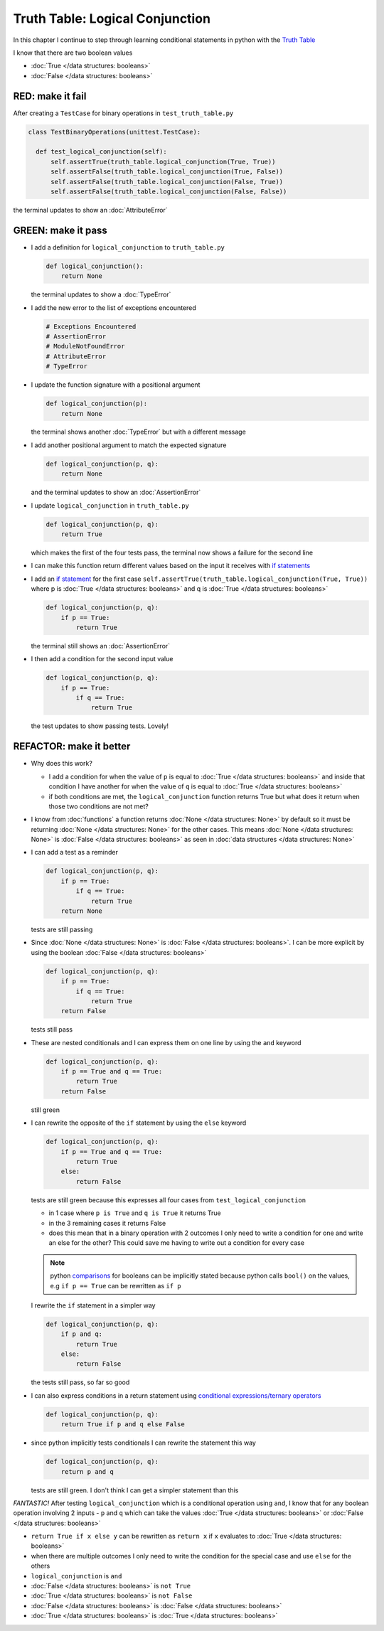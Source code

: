 
Truth Table: Logical Conjunction
================================

In this chapter I continue to step through learning conditional statements in python with the `Truth Table <https://en.wikipedia.org/wiki/Truth_table>`_

I know that there are two boolean values

* :doc:`True </data structures: booleans>`
* :doc:`False </data structures: booleans>`


RED: make it fail
^^^^^^^^^^^^^^^^^

After creating a ``TestCase`` for binary operations in ``test_truth_table.py``

.. code-block:: python



  class TestBinaryOperations(unittest.TestCase):

    def test_logical_conjunction(self):
        self.assertTrue(truth_table.logical_conjunction(True, True))
        self.assertFalse(truth_table.logical_conjunction(True, False))
        self.assertFalse(truth_table.logical_conjunction(False, True))
        self.assertFalse(truth_table.logical_conjunction(False, False))

the terminal updates to show an :doc:`AttributeError`

GREEN: make it pass
^^^^^^^^^^^^^^^^^^^

* I add a definition for ``logical_conjunction`` to ``truth_table.py``

  .. code-block:: python

    def logical_conjunction():
        return None

  the terminal updates to show a :doc:`TypeError`
* I add the new error to the list of exceptions encountered

  .. code-block:: python

    # Exceptions Encountered
    # AssertionError
    # ModuleNotFoundError
    # AttributeError
    # TypeError

* I update the function signature with a positional argument

  .. code-block:: python

    def logical_conjunction(p):
        return None

  the terminal shows another :doc:`TypeError` but with a different message
* I add another positional argument to match the expected signature

  .. code-block:: python

    def logical_conjunction(p, q):
        return None

  and the terminal updates to show an :doc:`AssertionError`
* I update ``logical_conjunction`` in ``truth_table.py``

  .. code-block:: python

    def logical_conjunction(p, q):
        return True

  which makes the first of the four tests pass, the terminal now shows a failure for the second line
* I can make this function return different values based on the input it receives with `if statements <https://docs.python.org/3/tutorial/controlflow.html?highlight=statement#if-statements>`_
* I add an `if statement <https://docs.python.org/3/reference/compound_stmts.html?highlight=return%20true#the-if-statement>`_ for the first case ``self.assertTrue(truth_table.logical_conjunction(True, True))`` where p is :doc:`True </data structures: booleans>` and q is :doc:`True </data structures: booleans>`

  .. code-block:: python

    def logical_conjunction(p, q):
        if p == True:
            return True

  the terminal still shows an :doc:`AssertionError`
* I then add a condition for the second input value

  .. code-block:: python

    def logical_conjunction(p, q):
        if p == True:
            if q == True:
                return True

  the test updates to show passing tests. Lovely!

REFACTOR: make it better
^^^^^^^^^^^^^^^^^^^^^^^^

* Why does this work?

  * I add a condition for when the value of ``p`` is equal to :doc:`True </data structures: booleans>` and inside that condition I have another for when the value of ``q`` is equal to :doc:`True </data structures: booleans>`
  * if both conditions are met, the ``logical_conjunction`` function returns True but what does it return when those two conditions are not met?

* I know from :doc:`functions` a function returns :doc:`None </data structures: None>` by default so it must be returning :doc:`None </data structures: None>` for the other cases. This means :doc:`None </data structures: None>` is :doc:`False </data structures: booleans>` as seen in  :doc:`data structures </data structures: None>`
* I can add a test as a reminder

  .. code-block:: python

      def logical_conjunction(p, q):
          if p == True:
              if q == True:
                  return True
          return None

  tests are still passing
* Since :doc:`None </data structures: None>` is :doc:`False </data structures: booleans>`. I can be more explicit by using the boolean :doc:`False </data structures: booleans>`

  .. code-block:: python

    def logical_conjunction(p, q):
        if p == True:
            if q == True:
                return True
        return False
  tests still pass

* These are nested conditionals and I can express them on one line by using the ``and`` keyword

  .. code-block:: python

    def logical_conjunction(p, q):
        if p == True and q == True:
            return True
        return False

  still green
* I can rewrite the opposite of the ``if`` statement by using the ``else`` keyword

  .. code-block:: python

    def logical_conjunction(p, q):
        if p == True and q == True:
            return True
        else:
            return False

  tests are still green because this expresses all four cases from ``test_logical_conjunction``

  * in 1 case where ``p is True`` and ``q is True`` it returns True
  * in the 3 remaining cases it returns False
  * does this mean that in a binary operation with 2 outcomes I only need to write a condition for one and write an else for the other? This could save me having to write out a condition for every case

  .. note::

    python `comparisons <https://docs.python.org/3/reference/expressions.html?highlight=ternary%20conditional#comparisons>`_ for booleans can be implicitly stated because python calls ``bool()`` on the values, e.g ``if p == True`` can be rewritten as ``if p``

  I rewrite the ``if`` statement in a simpler way

  .. code-block:: python

    def logical_conjunction(p, q):
        if p and q:
            return True
        else:
            return False

  the tests still pass, so far so good
* I can also express conditions in a return statement using `conditional expressions/ternary operators <https://docs.python.org/3/reference/expressions.html?highlight=ternary%20conditional#conditional-expressions>`_

  .. code-block:: python

    def logical_conjunction(p, q):
        return True if p and q else False

* since python implicitly tests conditionals I can rewrite the statement this way

  .. code-block:: python

    def logical_conjunction(p, q):
        return p and q

  tests are still green. I don't think I can get a simpler statement than this

*FANTASTIC!* After testing ``logical_conjunction`` which is a conditional operation using ``and``, I know that for any boolean operation involving 2 inputs - ``p`` and ``q`` which can take the values :doc:`True </data structures: booleans>` or :doc:`False </data structures: booleans>`


* ``return True if x else y`` can be rewritten as ``return x`` if ``x`` evaluates to :doc:`True </data structures: booleans>`
* when there are multiple outcomes I only need to write the condition for the special case and use ``else`` for the others
* ``logical_conjunction`` is ``and``
* :doc:`False </data structures: booleans>` is ``not True``
* :doc:`True </data structures: booleans>` is ``not False``
* :doc:`False </data structures: booleans>` is :doc:`False </data structures: booleans>`
* :doc:`True </data structures: booleans>` is :doc:`True </data structures: booleans>`
